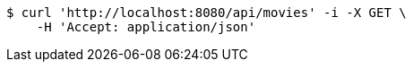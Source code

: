 [source,bash]
----
$ curl 'http://localhost:8080/api/movies' -i -X GET \
    -H 'Accept: application/json'
----